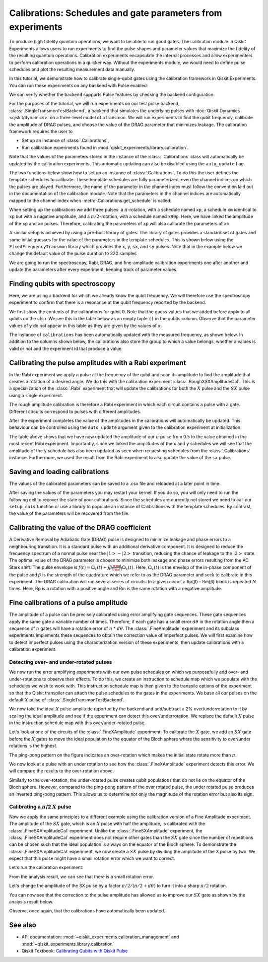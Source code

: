 Calibrations: Schedules and gate parameters from experiments 
============================================================

To produce high fidelity quantum operations, we want to be able to run good gates. The 
calibration module in Qiskit Experiments allows users to run experiments to find the 
pulse shapes and parameter values that maximize the fidelity of the resulting quantum 
operations. Calibration experiments encapsulate the internal processes and allow 
experimenters to perform calibration operations in a quicker way. Without the experiments 
module, we would need to define pulse schedules and plot the resulting measurement 
data manually.

In this tutorial, we demonstrate how to calibrate single-qubit gates using the 
calibration framework in Qiskit Experiments. You can run these experiments on any 
backend with Pulse enabled:

.. jupyter-execute::
    :hide-code:
    :hide-output:

    from qiskit.test.ibmq_mock import mock_get_backend
    backend = mock_get_backend('FakeLima')

.. jupyter-execute::

	from qiskit import IBMQ
	IBMQ.load_account()
	provider = IBMQ.get_provider(hub='ibm-q', group='open', project='main')
	backend = provider.get_backend('ibmq_lima')

We can verify whether the backend supports Pulse features by checking the 
backend configuration:

.. jupyter-execute::	
	
	backend_config = backend.configuration()
	assert backend_config.open_pulse, "Backend doesn't support Pulse"

For the purposes of the tutorial, we will run experiments on our test pulse 
backend, :class:`.SingleTransmonTestBackend`, a backend that simulates the underlying pulses 
with :doc:`Qiskit Dynamics <qiskit/dynamics>` on a three-level model of a transmon. We will run experiments to 
find the qubit frequency, calibrate the amplitude of DRAG pulses, and choose the value 
of the DRAG parameter that minimizes leakage. The calibration framework requires 
the user to

- Set up an instance of :class:`.Calibrations`,

- Run calibration experiments found in :mod:`qiskit_experiments.library.calibration`.

Note that the values of the parameters stored in the instance of the :class:`.Calibrations` class 
will automatically be updated by the calibration experiments. 
This automatic updating can also be disabled using the ``auto_update`` flag.

.. jupyter-execute::

    import pandas as pd
    import numpy as np
    import qiskit.pulse as pulse
    from qiskit.circuit import Parameter
    from qiskit_experiments.calibration_management.calibrations import Calibrations
    from qiskit import schedule
    from qiskit_experiments.test.pulse_backend import SingleTransmonTestBackend

.. jupyter-execute::

    backend = SingleTransmonTestBackend(5.2e9,-.25e9, 1e9, 0.8e9, noise=False)
    qubit = 0 
    cals=Calibrations.from_backend(backend)
    print(cals.get_inst_map())

The two functions below show how to set up an instance of :class:`.Calibrations`. 
To do this the user defines the template schedules to calibrate. 
These template schedules are fully parameterized, even the channel indices 
on which the pulses are played. Furthermore, the name of the parameter in the channel 
index must follow the convention laid out in the documentation 
of the calibration module. Note that the parameters in the channel indices 
are automatically mapped to the channel index when :meth:`.Calibrations.get_schedule` is called.

.. jupyter-execute::
    
    # A function to instantiate calibrations and add a couple of template schedules.
    def setup_cals(backend) -> Calibrations:
    
        cals = Calibrations.from_backend(backend)
        
        dur = Parameter("dur")
        amp = Parameter("amp")
        sigma = Parameter("σ")
        beta = Parameter("β")
        drive = pulse.DriveChannel(Parameter("ch0"))

        # Define and add template schedules.
        with pulse.build(name="xp") as xp:
            pulse.play(pulse.Drag(dur, amp, sigma, beta), drive)

        with pulse.build(name="xm") as xm:
            pulse.play(pulse.Drag(dur, -amp, sigma, beta), drive)

        with pulse.build(name="x90p") as x90p:
            pulse.play(pulse.Drag(dur, Parameter("amp"), sigma, Parameter("β")), drive)

        cals.add_schedule(xp, num_qubits=1)
        cals.add_schedule(xm, num_qubits=1)
        cals.add_schedule(x90p, num_qubits=1)

        return cals

    # Add guesses for the parameter values to the calibrations.
    def add_parameter_guesses(cals: Calibrations):
        
        for sched in ["xp", "x90p"]:
            cals.add_parameter_value(80, "σ", schedule=sched)
            cals.add_parameter_value(0.5, "β", schedule=sched)
            cals.add_parameter_value(320, "dur", schedule=sched)
            cals.add_parameter_value(0.5, "amp", schedule=sched)

When setting up the calibrations we add three pulses: a :math:`\pi`-rotation, 
with a schedule named ``xp``, a schedule ``xm`` identical to ``xp`` 
but with a nagative amplitude, and a :math:`\pi/2`-rotation, with a schedule 
named ``x90p``. Here, we have linked the amplitude of the ``xp`` and ``xm`` pulses. 
Therefore, calibrating the parameters of ``xp`` will also calibrate 
the parameters of ``xm``.

.. jupyter-execute::

    cals = setup_cals(backend)
    add_parameter_guesses(cals)

A similar setup is achieved by using a pre-built library of gates. 
The library of gates provides a standard set of gates and some initial guesses 
for the value of the parameters in the template schedules. 
This is shown below using the ``FixedFrequencyTransmon`` library which provides the ``x``,
``y``, ``sx``, and ``sy`` pulses. Note that in the example below 
we change the default value of the pulse duration to 320 samples

.. jupyter-execute::

    from qiskit_experiments.calibration_management.basis_gate_library import FixedFrequencyTransmon

    library = FixedFrequencyTransmon(default_values={"duration": 320})
    cals = Calibrations.from_backend(backend, libraries=[library])
    print(library.default_values()) # check what parameter values this library has
    print(cals.get_inst_map()) # check the new cals's InstructionScheduleMap made from the library
    print(cals.get_schedule('x',(0,))) # check one of the schedules built from the new calibration

We are going to run the spectroscopy, Rabi, DRAG, and fine-amplitude calibration experiments 
one after another and update the parameters after every experiment, keeping track of
parameter values. 

Finding qubits with spectroscopy
--------------------------------

Here, we are using a backend for which we already know the qubit frequency. 
We will therefore use the spectroscopy experiment to confirm that 
there is a resonance at the qubit frequency reported by the backend.

.. jupyter-execute::

    from qiskit_experiments.library.calibration.rough_frequency import RoughFrequencyCal

We first show the contents of the calibrations for qubit 0. 
Note that the guess values that we added before apply to all qubits on the chip. 
We see this in the table below as an empty tuple ``()`` in the qubits column. 
Observe that the parameter values of ``y`` do not appear in this table as they are given by the values of ``x``.

.. jupyter-execute::

    columns_to_show = ["parameter", "qubits", "schedule", "value", "date_time"]    
    pd.DataFrame(**cals.parameters_table(qubit_list=[qubit, ()]))[columns_to_show]


.. jupyter-execute::

    freq01_estimate = backend.defaults().qubit_freq_est[qubit]
    frequencies = np.linspace(freq01_estimate -15e6, freq01_estimate + 15e6, 51)
    spec = RoughFrequencyCal(qubit, cals, frequencies, backend=backend)
    spec.set_experiment_options(amp=0.005)

.. jupyter-execute::

    circuit = spec.circuits()[0]
    circuit.draw(output="mpl")

.. jupyter-execute::

    next(iter(circuit.calibrations["Spec"].values())).draw() # let's check the schedule   
    

.. jupyter-execute::

    spec_data = spec.run().block_for_results()
    spec_data.figure(0) 


.. jupyter-execute::

    print(spec_data.analysis_results("f01"))


The instance of ``calibrations`` has been automatically updated with the measured
frequency, as shown below.
In addition to the columns shown below, the calibrations also store the group to which a value belongs, 
whether a values is valid or not and the experiment id that produce a value.

.. jupyter-execute::

    pd.DataFrame(**cals.parameters_table(qubit_list=[qubit]))[columns_to_show]
    
.. _Rabi Calibration:

Calibrating the pulse amplitudes with a Rabi experiment
-------------------------------------------------------

In the Rabi experiment we apply a pulse at the frequency of the qubit 
and scan its amplitude to find the amplitude that creates a rotation 
of a desired angle. We do this with the calibration experiment :class:`.RoughXSXAmplitudeCal`.
This is a specialization of the :class:`.Rabi` experiment that will update the calibrations 
for both the :math:`X` pulse and the :math:`SX` pulse using a single experiment.

.. jupyter-execute:: 

    from qiskit_experiments.library.calibration import RoughXSXAmplitudeCal
    rabi = RoughXSXAmplitudeCal([qubit], cals, backend=backend, amplitudes=np.linspace(-0.1, 0.1, 51))

The rough amplitude calibration is therefore a Rabi experiment in which 
each circuit contains a pulse with a gate. Different circuits correspond to pulses 
with different amplitudes.

.. jupyter-execute::

    rabi.circuits()[0].draw("mpl")

After the experiment completes the value of the amplitudes in the calibrations 
will automatically be updated. This behaviour can be controlled using the ``auto_update``
argument given to the calibration experiment at initialization.

.. jupyter-execute::

    rabi_data = rabi.run().block_for_results()
    rabi_data.figure(0)

.. jupyter-execute::

    print(rabi_data.analysis_results("rabi_rate"))

.. jupyter-execute::

    pd.DataFrame(**cals.parameters_table(qubit_list=[qubit, ()], parameters="amp"))[columns_to_show]

The table above shows that we have now updated the amplitude of our :math:`\pi` pulse 
from 0.5 to the value obtained in the most recent Rabi experiment. 
Importantly, since we linked the amplitudes of the ``x`` and ``y`` schedules 
we will see that the amplitude of the ``y`` schedule has also been updated 
as seen when requesting schedules from the :class:`.Calibrations` instance. 
Furthermore, we used the result from the Rabi experiment to also update 
the value of the ``sx`` pulse. 

.. jupyter-execute::

    cals.get_schedule("sx", qubit)

.. jupyter-execute::

    cals.get_schedule("x", qubit)
   
.. jupyter-execute::

    cals.get_schedule("y", qubit)

Saving and loading calibrations
-------------------------------

The values of the calibrated parameters can be saved to a .csv file 
and reloaded at a later point in time. 

.. jupyter-execute::

    cals.save(file_type="csv", overwrite=True, file_prefix="PulseBackend")

After saving the values of the parameters you may restart your kernel. If you do so, 
you will only need to run the following cell to recover the state of your calibrations. 
Since the schedules are currently not stored we need to call our ``setup_cals`` function 
or use a library to populate an instance of Calibrations with the template schedules. 
By contrast, the value of the parameters will be recovered from the file.

.. jupyter-execute::

    cals = Calibrations.from_backend(backend, library)
    cals.load_parameter_values(file_name="PulseBackendparameter_values.csv")

.. jupyter-execute::

    pd.DataFrame(**cals.parameters_table(qubit_list=[qubit, ()], parameters="amp"))[columns_to_show]

.. _DRAG Calibration:

Calibrating the value of the DRAG coefficient
---------------------------------------------

A Derivative Removal by Adiabatic Gate (DRAG) pulse is designed to minimize leakage 
and phase errors to a neighbouring transition. It is a standard pulse with an additional 
derivative component. It is designed to reduce the frequency spectrum of a 
normal pulse near the  :math:`|1> - |2>` transition, 
reducing the chance of leakage to the :math:`|2>` state. 
The optimal value of the DRAG parameter is chosen to minimize both 
leakage and phase errors resulting from the AC Stark shift. 
The pulse envelope is :math:`f(t)=\Omega_x(t)+j\beta\frac{\rm d}{{\rm d}t}\Omega_x(t)`.
Here, :math:`\Omega_x(t)` is the envelop of the in-phase component 
of the pulse and :math:`\beta` is the strength of the quadrature 
which we refer to as the DRAG parameter and seek to calibrate 
in this experiment. The DRAG calibration will run several 
series of circuits. In a given circuit a Rp(β) - Rm(β) block
is repeated :math:`N` times. Here, Rp is a rotation 
with a positive angle and Rm is the same rotation with a 
negative amplitude.

.. jupyter-execute::

    from qiskit_experiments.library import RoughDragCal
    cal_drag = RoughDragCal(qubit, cals, backend=backend, betas=np.linspace(-20, 20, 25))
    cal_drag.set_experiment_options(reps=[3, 5, 7])
    cal_drag.circuits()[5].draw(output='mpl')

.. jupyter-execute::

    drag_data = cal_drag.run().block_for_results()
    drag_data.figure(0) 

.. jupyter-execute::

    print(drag_data.analysis_results("beta"))

.. jupyter-execute::

    pd.DataFrame(**cals.parameters_table(qubit_list=[qubit, ()], parameters="β"))[columns_to_show]

.. _fine-amplitude-cal:

Fine calibrations of a pulse amplitude
--------------------------------------

The amplitude of a pulse can be precisely calibrated using
error amplifying gate sequences. These gate sequences apply 
the same gate a variable number of times. Therefore, if each gate
has a small error :math:`d\theta` in the rotation angle then 
a sequence of :math:`n` gates will have a rotation error of :math:`n` * :math:`d\theta`.
The :class:`.FineAmplitude` experiment and its subclass experiments implements
these sequences to obtain the correction value of imperfect pulses. We will first examine
how to detect imperfect pulses using the characterization version of these experiments,
then update calibrations with a calibration experiment.

.. jupyter-execute:: 

    from qiskit.pulse import InstructionScheduleMap
    from qiskit_experiments.library import FineXAmplitude

.. jupyter-execute::

    backend = SingleTransmonTestBackend()
    qubit = 0

Detecting over- and under-rotated pulses
^^^^^^^^^^^^^^^^^^^^^^^^^^^^^^^^^^^^^^^^

We now run the error amplifying experiments with our own pulse schedules
on which we purposefully add over- and under-rotations to observe their effects.
To do this, we create an instruction to schedule map which we populate with 
the schedules we wish to work with. This instruction schedule map is then 
given to the transpile options of the experiment so that 
the Qiskit transpiler can attach the pulse schedules to the gates in the experiments. 
We base all our pulses on the default :math:`X` pulse of :class:`.SingleTransmonTestBackend`.

.. jupyter-execute::

    x_pulse = backend.defaults().instruction_schedule_map.get('x', (qubit,)).instructions[0][1].pulse
    d0, inst_map = pulse.DriveChannel(qubit), pulse.InstructionScheduleMap()


We now take the ideal :math:`X` pulse amplitude reported by the backend and 
add/subtract a 2% over/underrotation to it by scaling the ideal amplitude and see 
if the experiment can detect this over/underrotation. We replace the default :math:`X` pulse 
in the instruction schedule map with this over/under-rotated pulse.

.. jupyter-execute::

    ideal_amp = x_pulse.amp
    over_amp = ideal_amp*1.02
    under_amp = ideal_amp*0.98
    print(f"The reported amplitude of the X pulse is {ideal_amp:.4f} which we set as ideal_amp.") 
    print(f"we use {over_amp:.4f} amplitude for overroation pulse and {under_amp:.4f} for underrotation pulse.")
    # build the over rotated pulse and add it to the instruction schedule map
    with pulse.build(backend=backend, name="x") as x_over:
        pulse.play(pulse.Drag(x_pulse.duration, over_amp, x_pulse.sigma, x_pulse.beta), d0)
    inst_map.add("x", (qubit,), x_over)

Let's look at one of the circuits of the :class:`.FineXAmplitude` experiment. 
To calibrate the :math:`X` gate, we add an :math:`SX` gate before the :math:`X` gates to move the ideal population
to the equator of the Bloch sphere where the sensitivity to over/under rotations is the highest.

.. jupyter-execute::
    
    overamp_cal = FineXAmplitude(qubit, backend=backend)
    overamp_cal.set_transpile_options(inst_map=inst_map)
    overamp_cal.circuits()[4].draw(output='mpl')

.. jupyter-execute::

    # do the experiment
    exp_data_over = overamp_cal.run(backend).block_for_results()
    exp_data_over.figure(0)

The ping-pong pattern on the figure indicates an over-rotation which makes the initial state
rotate more than :math:`\pi`.

We now look at a pulse with an under rotation to see how the :class:`.FineXAmplitude` experiment 
detects this error. We will compare the results to the over-rotation above.

.. jupyter-execute::

    # build the under rotated pulse and add it to the instruction schedule map
    with pulse.build(backend=backend, name="x") as x_under:
        pulse.play(pulse.Drag(x_pulse.duration, under_amp, x_pulse.sigma, x_pulse.beta), d0)
    inst_map.add("x", (qubit,), x_under)

    # do the experiment
    underamp_cal = FineXAmplitude(qubit, backend=backend)
    underamp_cal.set_transpile_options(inst_map=inst_map)
        
    exp_data_under = underamp_cal.run(backend).block_for_results()
    exp_data_under.figure(0)

Similarly to the over-rotation, the under-rotated pulse creates 
qubit populations that do not lie on the equator of the Bloch sphere. 
However, compared to the ping-pong pattern of the over rotated pulse, 
the under rotated pulse produces an inverted ping-pong pattern. 
This allows us to determine not only the magnitude of the rotation error 
but also its sign.

.. jupyter-execute::
    
    # analyze the results
    target_angle = np.pi
    dtheta_over = exp_data_over.analysis_results("d_theta").value.nominal_value
    scale_over = target_angle / (target_angle + dtheta_over)
    dtheta_under = exp_data_under.analysis_results("d_theta").value.nominal_value
    scale_under = target_angle / (target_angle + dtheta_under)
    print(f"The ideal angle is {target_angle:.2f} rad. We measured a deviation of {dtheta_over:.3f} rad in over-rotated pulse case.")
    print(f"Thus, scale the {over_amp:.4f} pulse amplitude by {scale_over:.3f} to obtain {over_amp*scale_over:.5f}.")
    print(f"On the other hand, we measued a deviation of {dtheta_under:.3f} rad in under-rotated pulse case.")
    print(f"Thus, scale the {under_amp:.4f} pulse amplitude by {scale_under:.3f} to obtain {under_amp*scale_under:.5f}.")


Calibrating a :math:`\pi`/2 :math:`X` pulse
^^^^^^^^^^^^^^^^^^^^^^^^^^^^^^^^^^^^^^^^^^^

Now we apply the same principles to a different example using the calibration version of
a Fine Amplitude experiment.
The amplitude of the :math:`SX` gate, which is an :math:`X` pulse with half the amplitude,
is calibrated with the :class:`.FineSXAmplitudeCal` experiment.
Unlike the :class:`.FineSXAmplitude` experiment, the :class:`.FineSXAmplitudeCal` experiment 
does not require other gates than the :math:`SX` gate since the number of repetitions
can be chosen such that the ideal population is always on the equator of the 
Bloch sphere.
To demonstrate the :class:`.FineSXAmplitudeCal` experiment, we now create a :math:`SX` pulse by
dividing the amplitude of the X pulse by two.
We expect that this pulse might have a small rotation error which we want to correct.

.. jupyter-execute::

    from qiskit_experiments.library import FineSXAmplitudeCal

    # build sx_pulse with the default x_pulse from defaults and add it to the InstructionScheduleMap
    sx_pulse = pulse.Drag(x_pulse.duration, 0.5*x_pulse.amp, x_pulse.sigma, x_pulse.beta, name="SXp_d0")
    with pulse.build(name='sx') as sched:
        pulse.play(sx_pulse,d0)
    inst_map.add("sx", (qubit,), sched)

    amp_cal = FineSXAmplitudeCal([qubit], cals, backend=backend, schedule_name="sx")
    amp_cal.circuits()[4].draw(output="mpl")

Let's run the calibration experiment:

.. jupyter-execute::

    amp_cal.set_transpile_options(inst_map=inst_map)
    exp_data_x90p = amp_cal.run().block_for_results()
    exp_data_x90p.figure(0)

From the analysis result, we can see that there is a small rotation error. 

.. jupyter-execute::

    # check how much more the given sx_pulse makes over or under roatation
    print(exp_data_x90p.analysis_results("d_theta"))
    target_angle = np.pi / 2
    dtheta = exp_data_x90p.analysis_results("d_theta").value.nominal_value
    scale = target_angle / (target_angle + dtheta)
    print(f"The ideal angle is {target_angle:.2f} rad. We measured a deviation of {dtheta:.3f} rad.")
    print(f"Thus, scale the {sx_pulse.amp:.4f} pulse amplitude by {scale:.3f} to obtain {sx_pulse.amp*scale:.5f}.")

Let's change the amplitude of the SX pulse by a factor :math:`\pi/2 / (\pi/2 + d\theta)`
to turn it into a sharp :math:`\pi/2` rotation.

.. jupyter-execute::

    pulse_amp = sx_pulse.amp*scale

    with pulse.build(backend=backend, name="sx") as sx_new:
        pulse.play(pulse.Drag(x_pulse.duration, pulse_amp, x_pulse.sigma, x_pulse.beta), d0)

    inst_map.add("sx", (qubit,), sx_new)
    inst_map.get('sx',(qubit,))

    # do the experiment
    data_x90p = amp_cal.run().block_for_results()
    data_x90p.figure(0)

You can now see that the correction to the pulse amplitude has allowed us 
to improve our :math:`SX` gate as shown by the analysis result below. 

.. jupyter-execute::

    # check the dtheta 
    print(data_x90p.analysis_results("d_theta"))

Observe, once again, that the calibrations have automatically been updated.

.. jupyter-execute::

    pd.DataFrame(**cals.parameters_table(qubit_list=[qubit, ()], parameters="amp"))[columns_to_show]


See also
--------

* API documentation: :mod:`~qiskit_experiments.calibration_management` and :mod:`~qiskit_experiments.library.calibration`
* Qiskit Textbook: `Calibrating Qubits with Qiskit Pulse <https://qiskit.org/textbook/ch-quantum-hardware/calibrating-qubits-pulse.html>`__



